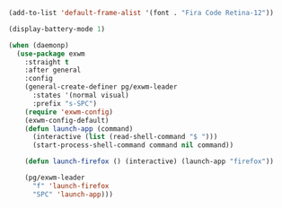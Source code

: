 #+BEGIN_SRC emacs-lisp :results none
(add-to-list 'default-frame-alist '(font . "Fira Code Retina-12"))
#+END_SRC

#+BEGIN_SRC emacs-lisp :results none
(display-battery-mode 1)
#+END_SRC

#+BEGIN_SRC emacs-lisp :results none
(when (daemonp)
  (use-package exwm
    :straight t
    :after general
    :config
    (general-create-definer pg/exwm-leader
      :states '(normal visual)
      :prefix "s-SPC")
    (require 'exwm-config)
    (exwm-config-default)
    (defun launch-app (command)
      (interactive (list (read-shell-command "$ ")))
      (start-process-shell-command command nil command))
  
    (defun launch-firefox () (interactive) (launch-app "firefox"))
  
    (pg/exwm-leader
      "f" 'launch-firefox
      "SPC" 'launch-app)))
#+END_SRC
